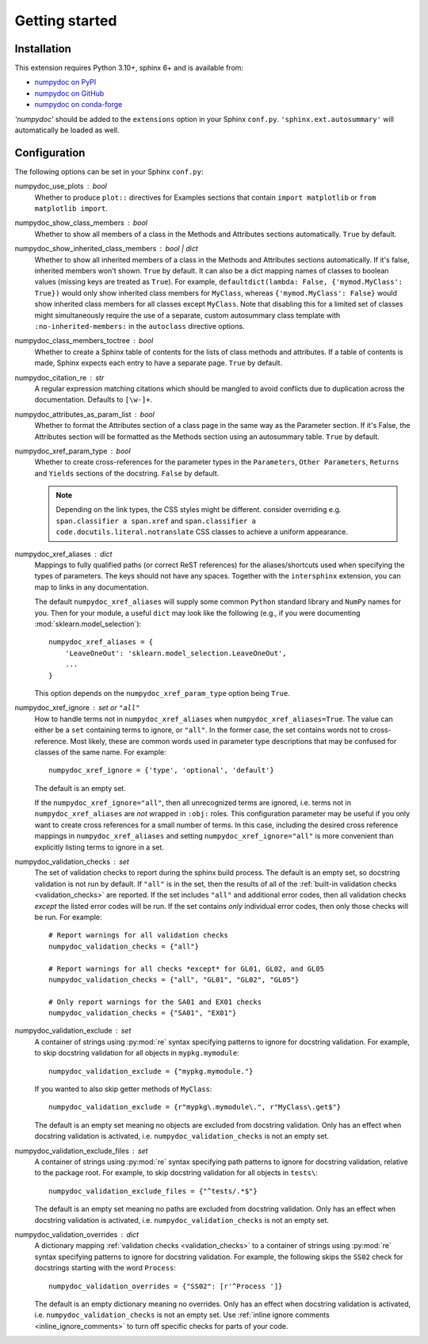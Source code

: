 ===============
Getting started
===============

Installation
============

This extension requires Python 3.10+, sphinx 6+ and is available from:

* `numpydoc on PyPI <http://pypi.python.org/pypi/numpydoc>`_
* `numpydoc on GitHub <https://github.com/numpy/numpydoc/>`_
* `numpydoc on conda-forge <https://prefix.dev/channels/conda-forge/packages/numpydoc>`_

`'numpydoc'` should be added to the ``extensions`` option in your Sphinx
``conf.py``. ``'sphinx.ext.autosummary'`` will automatically be loaded
as well.

Configuration
=============

The following options can be set in your Sphinx ``conf.py``:

numpydoc_use_plots : bool
  Whether to produce ``plot::`` directives for Examples sections that
  contain ``import matplotlib`` or ``from matplotlib import``.
numpydoc_show_class_members : bool
  Whether to show all members of a class in the Methods and Attributes
  sections automatically.
  ``True`` by default.
numpydoc_show_inherited_class_members : bool | dict
  Whether to show all inherited members of a class in the Methods and Attributes
  sections automatically. If it's false, inherited members won't shown.
  ``True`` by default. It can also be a dict mapping names of classes to
  boolean values (missing keys are treated as ``True``).
  For example, ``defaultdict(lambda: False, {'mymod.MyClass': True})``
  would only show inherited class members for ``MyClass``, whereas
  ``{'mymod.MyClass': False}`` would show inherited class members for all
  classes except ``MyClass``. Note that disabling this for a limited set of
  classes might simultaneously require the use of a separate, custom
  autosummary class template with ``:no-inherited-members:`` in the
  ``autoclass`` directive options.
numpydoc_class_members_toctree : bool
  Whether to create a Sphinx table of contents for the lists of class
  methods and attributes. If a table of contents is made, Sphinx expects
  each entry to have a separate page.
  ``True`` by default.
numpydoc_citation_re : str
  A regular expression matching citations which
  should be mangled to avoid conflicts due to
  duplication across the documentation.  Defaults
  to ``[\w-]+``.
numpydoc_attributes_as_param_list : bool
  Whether to format the Attributes section of a class page in the same way
  as the Parameter section. If it's False, the Attributes section will be
  formatted as the Methods section using an autosummary table.
  ``True`` by default.
numpydoc_xref_param_type : bool
  Whether to create cross-references for the parameter types in the
  ``Parameters``, ``Other Parameters``, ``Returns`` and ``Yields``
  sections of the docstring.
  ``False`` by default.

  .. note:: Depending on the link types, the CSS styles might be different.
            consider overriding e.g. ``span.classifier a span.xref`` and
            ``span.classifier a code.docutils.literal.notranslate``
            CSS classes to achieve a uniform appearance.

numpydoc_xref_aliases : dict
  Mappings to fully qualified paths (or correct ReST references) for the
  aliases/shortcuts used when specifying the types of parameters.
  The keys should not have any spaces. Together with the ``intersphinx``
  extension, you can map to links in any documentation.

  The default ``numpydoc_xref_aliases`` will supply some common ``Python``
  standard library and ``NumPy`` names for you. Then for your module, a useful
  ``dict`` may look like the following (e.g., if you were documenting
  :mod:`sklearn.model_selection`)::

      numpydoc_xref_aliases = {
          'LeaveOneOut': 'sklearn.model_selection.LeaveOneOut',
          ...
      }

  This option depends on the ``numpydoc_xref_param_type`` option
  being ``True``.
numpydoc_xref_ignore : set or ``"all"``
  How to handle terms not in ``numpydoc_xref_aliases`` when
  ``numpydoc_xref_aliases=True``. The value can either be a ``set``
  containing terms to ignore, or ``"all"``. In the former case, the set
  contains words not to cross-reference. Most likely, these are common words
  used in parameter type descriptions that may be confused for
  classes of the same name. For example::

      numpydoc_xref_ignore = {'type', 'optional', 'default'}

  The default is an empty set.

  If the ``numpydoc_xref_ignore="all"``, then all unrecognized terms are
  ignored, i.e. terms not in ``numpydoc_xref_aliases`` are *not* wrapped in
  ``:obj:`` roles.
  This configuration parameter may be useful if you only want to create
  cross references for a small number of terms. In this case, including the
  desired cross reference mappings in ``numpydoc_xref_aliases`` and setting
  ``numpydoc_xref_ignore="all"`` is more convenient than explicitly listing
  terms to ignore in a set.
numpydoc_validation_checks : set
    The set of validation checks to report during the sphinx build process.
    The default is an empty set, so docstring validation is not run by
    default.
    If ``"all"`` is in the set, then the results of all of the
    :ref:`built-in validation checks <validation_checks>` are reported.
    If the set includes ``"all"`` and additional error codes, then all
    validation checks *except* the listed error codes will be run.
    If the set contains *only* individual error codes, then only those checks
    will be run.
    For example::

        # Report warnings for all validation checks
        numpydoc_validation_checks = {"all"}

        # Report warnings for all checks *except* for GL01, GL02, and GL05
        numpydoc_validation_checks = {"all", "GL01", "GL02", "GL05"}

        # Only report warnings for the SA01 and EX01 checks
        numpydoc_validation_checks = {"SA01", "EX01"}
numpydoc_validation_exclude : set
    A container of strings using :py:mod:`re` syntax specifying patterns to
    ignore for docstring validation.
    For example, to skip docstring validation for all objects in
    ``mypkg.mymodule``::

        numpydoc_validation_exclude = {"mypkg.mymodule."}

    If you wanted to also skip getter methods of ``MyClass``::

        numpydoc_validation_exclude = {r"mypkg\.mymodule\.", r"MyClass\.get$"}

    The default is an empty set meaning no objects are excluded from docstring
    validation.
    Only has an effect when docstring validation is activated, i.e.
    ``numpydoc_validation_checks`` is not an empty set.
numpydoc_validation_exclude_files : set
    A container of strings using :py:mod:`re` syntax specifying path patterns to
    ignore for docstring validation, relative to the package root.
    For example, to skip docstring validation for all objects in
    ``tests\``::

        numpydoc_validation_exclude_files = {"^tests/.*$"}

    The default is an empty set meaning no paths are excluded from docstring
    validation.
    Only has an effect when docstring validation is activated, i.e.
    ``numpydoc_validation_checks`` is not an empty set.
numpydoc_validation_overrides : dict
    A dictionary mapping :ref:`validation checks <validation_checks>` to a
    container of strings using :py:mod:`re` syntax specifying patterns to
    ignore for docstring validation.
    For example, the following skips the ``SS02`` check for docstrings
    starting with the word ``Process``::

        numpydoc_validation_overrides = {"SS02": [r'^Process ']}

    The default is an empty dictionary meaning no overrides.
    Only has an effect when docstring validation is activated, i.e.
    ``numpydoc_validation_checks`` is not an empty set. Use
    :ref:`inline ignore comments <inline_ignore_comments>` to turn off
    specific checks for parts of your code.
